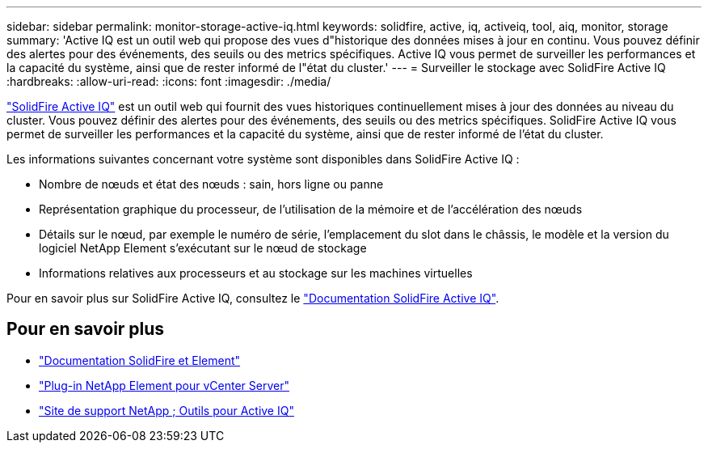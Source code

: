 ---
sidebar: sidebar 
permalink: monitor-storage-active-iq.html 
keywords: solidfire, active, iq, activeiq, tool, aiq, monitor, storage 
summary: 'Active IQ est un outil web qui propose des vues d"historique des données mises à jour en continu. Vous pouvez définir des alertes pour des événements, des seuils ou des metrics spécifiques. Active IQ vous permet de surveiller les performances et la capacité du système, ainsi que de rester informé de l"état du cluster.' 
---
= Surveiller le stockage avec SolidFire Active IQ
:hardbreaks:
:allow-uri-read: 
:icons: font
:imagesdir: ./media/


[role="lead"]
https://activeiq.solidfire.com["SolidFire Active IQ"^] est un outil web qui fournit des vues historiques continuellement mises à jour des données au niveau du cluster. Vous pouvez définir des alertes pour des événements, des seuils ou des metrics spécifiques. SolidFire Active IQ vous permet de surveiller les performances et la capacité du système, ainsi que de rester informé de l'état du cluster.

Les informations suivantes concernant votre système sont disponibles dans SolidFire Active IQ :

* Nombre de nœuds et état des nœuds : sain, hors ligne ou panne
* Représentation graphique du processeur, de l'utilisation de la mémoire et de l'accélération des nœuds
* Détails sur le nœud, par exemple le numéro de série, l'emplacement du slot dans le châssis, le modèle et la version du logiciel NetApp Element s'exécutant sur le nœud de stockage
* Informations relatives aux processeurs et au stockage sur les machines virtuelles


Pour en savoir plus sur SolidFire Active IQ, consultez le https://docs.netapp.com/us-en/solidfire-active-iq/index.html["Documentation SolidFire Active IQ"^].



== Pour en savoir plus

* https://docs.netapp.com/us-en/element-software/index.html["Documentation SolidFire et Element"]
* https://docs.netapp.com/us-en/vcp/index.html["Plug-in NetApp Element pour vCenter Server"^]
* https://mysupport.netapp.com/site/tools/tool-eula/5ddb829ebd393e00015179b2["Site de support NetApp  ; Outils pour Active IQ"^]

